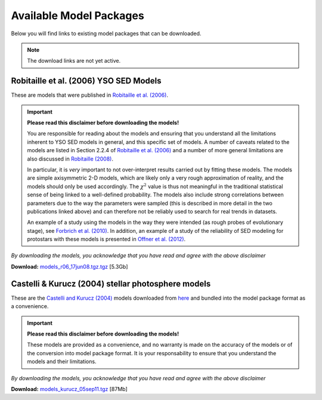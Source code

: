 ========================
Available Model Packages
========================

Below you will find links to existing model packages that can be downloaded.

.. note:: The download links are not yet active.

Robitaille et al. (2006) YSO SED Models
=======================================

These are models that were published in `Robitaille et al. (2006)
<http://adsabs.harvard.edu/abs/2006ApJS..167..256R>`_.

.. important::

  **Please read this  disclaimer before downloading the models!**

  You are responsible for reading about the models and ensuring that you
  understand all the limitations inherent to YSO SED models in general, and
  this specific set of models. A number of caveats related to the models are
  listed in Section 2.2.4 of `Robitaille et al. (2006)
  <http://adsabs.harvard.edu/abs/2006ApJS..167..256R>`_ and a number of more
  general limitations are also discussed in `Robitaille (2008)
  <http://adsabs.harvard.edu/abs/2008ASPC..387..290R>`_.

  In particular, it is *very* important to not over-interpret results carried
  out by fitting these models. The models are simple axisymmetric 2-D models,
  which are likely only a very rough approximation of reality, and the models
  should only be used accordingly. The :math:`\chi^2` value is thus not
  meaningful in the traditional statistical sense of being linked to a
  well-defined probability. The models also include strong correlations
  between parameters due to the way the parameters were sampled (this is
  described in more detail in the two publications linked above) and can
  therefore not be reliably used to search for real trends in datasets.

  An example of a study using the models in the way they were intended (as
  rough probes of evolutionary stage), see `Forbrich et al. (2010)
  <http://adsabs.harvard.edu/abs/2010ApJ...716.1453F>`_. In addition, an
  example of a study of the reliability of SED modeling for protostars with
  these models is presented in `Offner et al. (2012)
  <http://adsabs.harvard.edu/abs/2012ApJ...753...98O>`_.

*By downloading the models, you acknowledge that you have read and agree with the above disclaimer*

**Download:** `models_r06_17jun08.tgz.tgz <http://link>`_ [5.3Gb]

Castelli & Kurucz (2004) stellar photosphere models
===================================================

These are the `Castelli and Kurucz (2004)
<http://arxiv.org/abs/astro-ph/0405087>`_ models downloaded from `here
<http://kurucz.harvard.edu/grids.html>`_ and bundled into the model package
format as a convenience.

.. important::

  **Please read this  disclaimer before downloading the models!**

  These models are provided as a convenience, and no warranty is made on the
  accuracy of the models or of the conversion into model package format. It is
  your responsability to ensure that you understand the models and their
  limitations.

*By downloading the models, you acknowledge that you have read and agree with the above disclaimer*

**Download:** `models_kurucz_05sep11.tgz <http://link>`_ [87Mb]